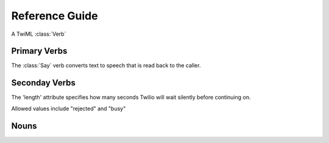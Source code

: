 .. _ref-twiml:

.. module:: twilio.twiml


Reference Guide
---------------

.. class:: Verb

   A TwiML :class:`Verb`

   .. method:: toxml()

      Return the XML that the Verb represents as a string.

Primary Verbs
^^^^^^^^^^^^^

.. class:: Say(body, voice="man", langauge="en", loop=1)

   The :class:`Say` verb converts text to speech that is read back to the caller.

   .. attribute:: voice

      The :attr:`voice` attribute allows you to choose a male or female voice to read text back. The default value is 'man'.

   .. attribute:: language

      The :attr:`language` attribute allows you pick a voice with a specific language's accent and pronunciations. Twilio currently supports languages 'en' (English), 'es' (Spanish), 'fr' (French), and 'de' (German). The default is 'en'.

   .. attribute:: loop

      The :attr:`loop` attribute specifies how many times you'd like the text repeated. The default is once. Specifying '0' will cause the the :class:`Say` verb to loop until the call is hung up.


.. class:: Play(url="", loop=1)

   .. attribute:: url

   .. attribute:: loop

      The :attr:`loop` attribute specifies how many times you'd like the text repeated. The default is once. Specifying '0' will cause the the :class:`Say` verb to loop until the call is hung up.

.. class:: Gather(action=None, method="POST", timeout=5, finish_on_key="#", num_digits=None)

   .. method:: say(body="", **kwargs)

      Return a newly created :class:`Say` verb, nested inside this verb

   .. method:: play(body="", **kwargs)

      Return a newly created :class:`Play` verb, nested inside this verb

   .. method:: pause(**kwargs)

      Return a newly created Pause verb, nested inside this verb

   .. attribute:: action

   .. attribute:: method

   .. attribute:: timeout

   .. attribute:: finish_on_key

   .. attribute:: num_digits

.. class:: Record(action=None, method="POST", timeout=5, finish_on_key="#", max_length=3600, transcribe=False, transcribe_callback=None, play_beep=True)

.. class:: Sms(to, from_, action=None, method=POST, status_callback=None)

.. class:: Dial(body="", action=None, method=POST, timeout=30, hangup_on_star=False, time_limit=14400, caller_id=None)

   .. method:: number(body="", **kwargs)

      Return a newly created :class:`Number` noun, nested inside this verb

   .. method:: conference(body="", **kwargs)

      Return a newly created :class:`Conference` noun, nested inside this verb


Seconday Verbs
^^^^^^^^^^^^^^

.. class:: Pause(length=1)

   .. attribute:: length

   The 'length' attribute specifies how many seconds Twilio will wait silently before continuing on.

.. class:: Reject(reason="rejected")

   .. attribute:: reason

   Allowed values include "rejected" and "busy"

.. class:: Redirect(body="", method=POST)

.. class:: Hangup()


Nouns
^^^^^^^^^^^^^

.. class:: Conference(body, muted=False, beep=True, stat_on_enter=True, end_on_exit=False, wait_url=None, wait_method="POST")

.. class:: Number(phone, send_digits=None, url=None)























